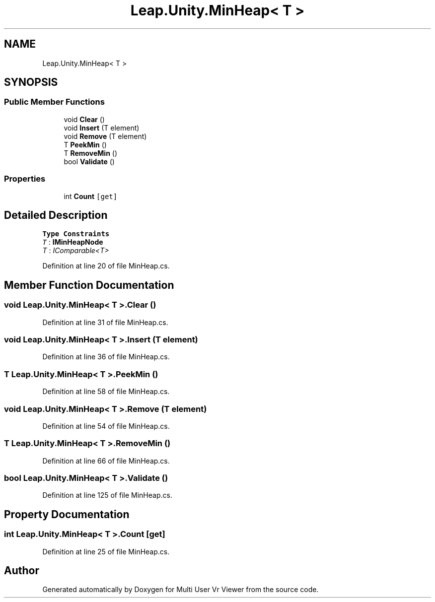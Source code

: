 .TH "Leap.Unity.MinHeap< T >" 3 "Sat Jul 20 2019" "Version https://github.com/Saurabhbagh/Multi-User-VR-Viewer--10th-July/" "Multi User Vr Viewer" \" -*- nroff -*-
.ad l
.nh
.SH NAME
Leap.Unity.MinHeap< T >
.SH SYNOPSIS
.br
.PP
.SS "Public Member Functions"

.in +1c
.ti -1c
.RI "void \fBClear\fP ()"
.br
.ti -1c
.RI "void \fBInsert\fP (T element)"
.br
.ti -1c
.RI "void \fBRemove\fP (T element)"
.br
.ti -1c
.RI "T \fBPeekMin\fP ()"
.br
.ti -1c
.RI "T \fBRemoveMin\fP ()"
.br
.ti -1c
.RI "bool \fBValidate\fP ()"
.br
.in -1c
.SS "Properties"

.in +1c
.ti -1c
.RI "int \fBCount\fP\fC [get]\fP"
.br
.in -1c
.SH "Detailed Description"
.PP 
\fBType Constraints\fP
.TP
\fIT\fP : \fI\fBIMinHeapNode\fP\fP
.TP
\fIT\fP : \fIIComparable<T>\fP
.PP
Definition at line 20 of file MinHeap\&.cs\&.
.SH "Member Function Documentation"
.PP 
.SS "void \fBLeap\&.Unity\&.MinHeap\fP< T >\&.Clear ()"

.PP
Definition at line 31 of file MinHeap\&.cs\&.
.SS "void \fBLeap\&.Unity\&.MinHeap\fP< T >\&.Insert (T element)"

.PP
Definition at line 36 of file MinHeap\&.cs\&.
.SS "T \fBLeap\&.Unity\&.MinHeap\fP< T >\&.PeekMin ()"

.PP
Definition at line 58 of file MinHeap\&.cs\&.
.SS "void \fBLeap\&.Unity\&.MinHeap\fP< T >\&.Remove (T element)"

.PP
Definition at line 54 of file MinHeap\&.cs\&.
.SS "T \fBLeap\&.Unity\&.MinHeap\fP< T >\&.RemoveMin ()"

.PP
Definition at line 66 of file MinHeap\&.cs\&.
.SS "bool \fBLeap\&.Unity\&.MinHeap\fP< T >\&.Validate ()"

.PP
Definition at line 125 of file MinHeap\&.cs\&.
.SH "Property Documentation"
.PP 
.SS "int \fBLeap\&.Unity\&.MinHeap\fP< T >\&.Count\fC [get]\fP"

.PP
Definition at line 25 of file MinHeap\&.cs\&.

.SH "Author"
.PP 
Generated automatically by Doxygen for Multi User Vr Viewer from the source code\&.
